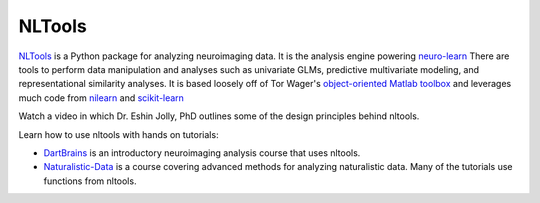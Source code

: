 NLTools
=======

.. image:: https://api.travis-ci.org/cosanlab/nltools.png
    :target: https://travis-ci.org/cosanlab/nltools/

.. image:: https://codecov.io/gh/cosanlab/nltools/branch/master/graph/badge.svg
    :target: https://codecov.io/gh/cosanlab/nltools

.. image:: https://api.codacy.com/project/badge/Grade/625677967a0749299f38c2bf8ee269c3
    :target: https://www.codacy.com/app/ljchang/nltools?utm_source=github.com&amp;utm_medium=referral&amp;utm_content=ljchang/nltools&amp;utm_campaign=Badge_Grade

.. image:: https://readthedocs.org/projects/neurolearn/badge/?version=latest
    :target: http://neurolearn.readthedocs.io/en/latest/?badge=latest

.. image:: https://zenodo.org/badge/DOI/10.5281/zenodo.2229813.svg
    :target: https://doi.org/10.5281/zenodo.2229813


`NLTools <https://github.com/ljchang/neurolearn>`_ is a Python package for analyzing neuroimaging data.  It is the analysis engine powering `neuro-learn <http://neuro-learn.org>`_ There are tools to perform data manipulation and analyses such as univariate GLMs, predictive multivariate modeling, and representational similarity analyses.  It is based loosely off of Tor Wager's `object-oriented Matlab toolbox <https://github.com/canlab/CanlabCore>`_ and leverages much code from `nilearn <http://nilearn.github.io/>`_ and  `scikit-learn <http://scikit-learn.org>`_

Watch a video in which Dr. Eshin Jolly, PhD outlines some of the design principles behind nltools.

..  youtube:: 1c1AnXLs7xM

Learn how to use nltools with hands on tutorials:

- `DartBrains <https://dartbrains.org/>`_ is an introductory neuroimaging analysis course that uses nltools. 
- `Naturalistic-Data <http://naturalistic-data.org/>`_ is a course covering advanced methods for analyzing naturalistic data. Many of the tutorials use functions from nltools.

